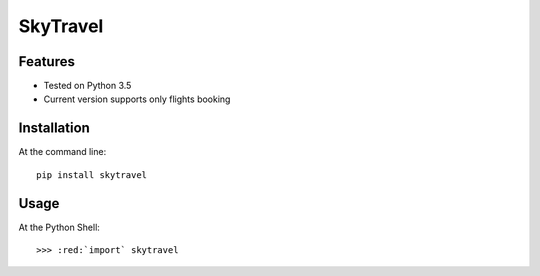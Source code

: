 SkyTravel
==========


.. image:: https://img.shields.io/badge/Python-3.5-yellow.svg
    :target: https://www.python.org/
.. image:: https://img.shields.io/badge/PyPI-v%200.6.5-red.svg
    :target: https://badge.fury.io/py/EasyTravel
.. image:: https://img.shields.io/badge/License-MIT-blue.svg
    :target: https://opensource.org/licenses/MIT


Features
--------
* Tested on Python 3.5
* Current version supports only flights booking

Installation
------------
At the command line::

    pip install skytravel

.. role:: red

Usage
-----
At the Python Shell::

    >>> :red:`import` skytravel
